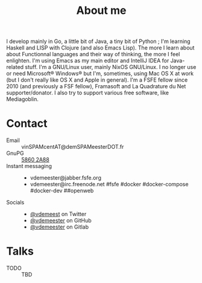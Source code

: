 #+TITLE: About me

I develop mainly in Go, a little bit of Java, a tiny bit of Python ; I'm learning Haskell
and LISP with Clojure (and also Emacs Lisp). The more I learn about about Functionnal
languages and their way of thinking, the more I feel enlighten. I'm using Emacs as my main
editor and IntelliJ IDEA for Java-related stuff. I'm a GNU/Linux user, mainly NixOS
GNU/Linux. I no longer use or need Microsoft® Windows® but I'm, sometimes, using Mac OS X
at work (but I don't really like OS X and Apple in general). I'm a FSFE fellow since 2010
(and previously a FSF fellow), Framasoft and La Quadrature du Net supporter/donator. I
also try to support various free software, like Mediagoblin.

* Contact

- Email :: vinSPAMcentAT@demSPAMeesterDOT.fr
- GnuPG :: [[https://vincent.demeester.fr/about/VincentDemeester.asc][5860 2A88]]
- Instant messaging ::
  - vdemeester@jabber.fsfe.org
  - vdemeester@irc.freenode.net #fsfe #docker #docker-compose #docker-dev ##openweb
- Socials ::
  + [[https://twitter.com/vdemeest][@vdemeest]] on Twitter
  + [[https://github.com/vdemeester][@vdemeester]] on GitHub
  + [[https://gitlab.com/vdemeester][@vdemeester]] on Gitlab

* Talks

- TODO :: TBD
